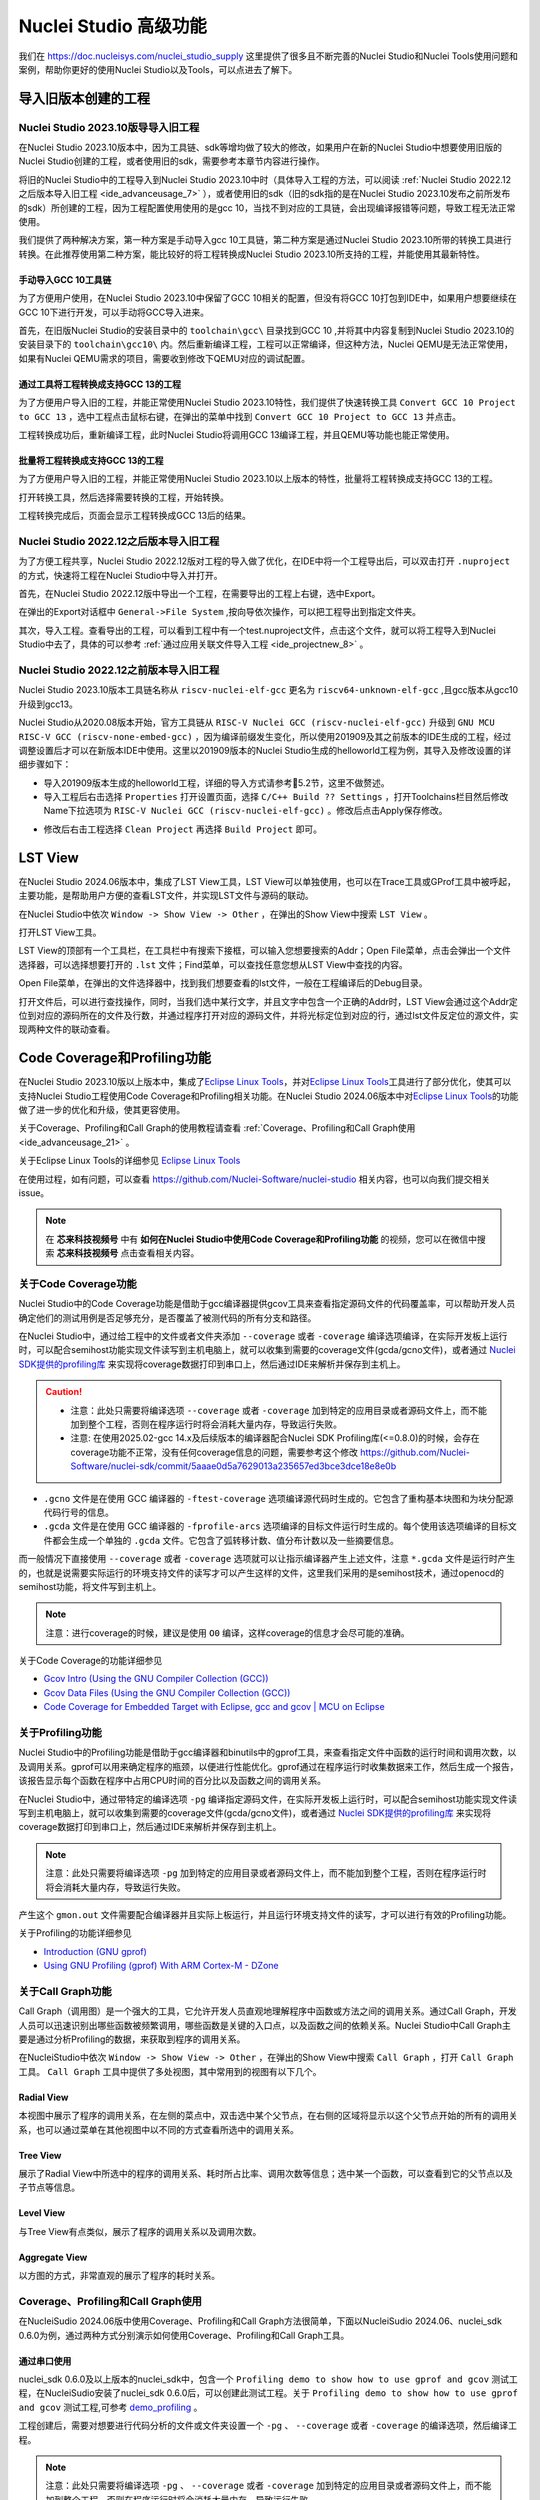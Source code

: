.. _advanceusage:

Nuclei Studio 高级功能
======================

我们在 https://doc.nucleisys.com/nuclei_studio_supply 这里提供了很多且不断完善的Nuclei Studio和Nuclei Tools使用问题和案例，帮助你更好的使用Nuclei Studio以及Tools，可以点进去了解下。

.. _ide_advanceusage_0:

导入旧版本创建的工程
---------------------

Nuclei Studio 2023.10版导导入旧工程
~~~~~~~~~~~~~~~~~~~~~~~~~~~~~~~~~~~

在Nuclei Studio 2023.10版本中，因为工具链、sdk等增均做了较大的修改，如果用户在新的Nuclei Studio中想要使用旧版的Nuclei Studio创建的工程，或者使用旧的sdk，需要参考本章节内容进行操作。

将旧的Nuclei Studio中的工程导入到Nuclei Studio 2023.10中时（具体导入工程的方法，可以阅读 :ref:`Nuclei Studio 2022.12之后版本导入旧工程 <ide_advanceusage_7>` ），或者使用旧的sdk（旧的sdk指的是在Nuclei Studio 2023.10发布之前所发布的sdk）所创建的工程，因为工程配置使用使用的是gcc 10，当找不到对应的工具链，会出现编译报错等问题，导致工程无法正常使用。

|image1|

我们提供了两种解决方案，第一种方案是手动导入gcc 10工具链，第二种方案是通过Nuclei Studio 2023.10所带的转换工具进行转换。在此推荐使用第二种方案，能比较好的将工程转换成Nuclei Studio 2023.10所支持的工程，并能使用其最新特性。



手动导入GCC 10工具链
^^^^^^^^^^^^^^^^^^^^

为了方便用户使用，在Nuclei Studio 2023.10中保留了GCC 10相关的配置，但没有将GCC 10打包到IDE中，如果用户想要继续在GCC 10下进行开发，可以手动将GCC导入进来。

首先，在旧版Nuclei Studio的安装目录中的 ``toolchain\gcc\`` 目录找到GCC 10 ,并将其中内容复制到Nuclei Studio 2023.10的安装目录下的 ``toolchain\gcc10\`` 内。然后重新编译工程，工程可以正常编译，但这种方法，Nuclei QEMU是无法正常使用，如果有Nuclei QEMU需求的项目，需要收到修改下QEMU对应的调试配置。

|image2|

.. _ide_advanceusage_3:

通过工具将工程转换成支持GCC 13的工程
^^^^^^^^^^^^^^^^^^^^^^^^^^^^^^^^^^^^

为了方便用户导入旧的工程，并能正常使用Nuclei Studio 2023.10特性，我们提供了快速转换工具 ``Convert GCC 10 Project to GCC 13`` ，选中工程点击鼠标右键，在弹出的菜单中找到 ``Convert GCC 10 Project to GCC 13`` 并点击。

|image3|

工程转换成功后，重新编译工程，此时Nuclei Studio将调用GCC 13编译工程，并且QEMU等功能也能正常使用。

|image4|

.. _ide_advanceusage_4:

批量将工程转换成支持GCC 13的工程
^^^^^^^^^^^^^^^^^^^^^^^^^^^^^^^^

为了方便用户导入旧的工程，并能正常使用Nuclei Studio 2023.10以上版本的特性，批量将工程转换成支持GCC 13的工程。

|image5|

打开转换工具，然后选择需要转换的工程，开始转换。

|image6|

工程转换完成后，页面会显示工程转换成GCC 13后的结果。

|image7|

.. _ide_advanceusage_7:

Nuclei Studio 2022.12之后版本导入旧工程
~~~~~~~~~~~~~~~~~~~~~~~~~~~~~~~~~~~~~~~~

为了方便工程共享，Nuclei Studio 2022.12版对工程的导入做了优化，在IDE中将一个工程导出后，可以双击打开 ``.nuproject`` 的方式，快速将工程在Nuclei Studio中导入并打开。

首先，在Nuclei Studio 2022.12版中导出一个工程，在需要导出的工程上右键，选中Export。

|image8|

在弹出的Export对话框中 ``General->File System`` ,按向导依次操作，可以把工程导出到指定文件夹。

|image9|


|image10|


其次，导入工程。查看导出的工程，可以看到工程中有一个test.nuproject文件，点击这个文件，就可以将工程导入到Nuclei Studio中去了，具体的可以参考 :ref:`通过应用关联文件导入工程 <ide_projectnew_8>` 。

|image11|

Nuclei Studio 2022.12之前版本导入旧工程
~~~~~~~~~~~~~~~~~~~~~~~~~~~~~~~~~~~~~~~~

Nuclei Studio 2023.10版本工具链名称从 ``riscv-nuclei-elf-gcc`` 更名为 ``riscv64-unknown-elf-gcc`` ,且gcc版本从gcc10升级到gcc13。

Nuclei Studio从2020.08版本开始，官方工具链从 ``RISC-V Nuclei GCC (riscv-nuclei-elf-gcc)`` 升级到 ``GNU MCU RISC-V GCC (riscv-none-embed-gcc)`` ，因为编译前缀发生变化，所以使用201909及其之前版本的IDE生成的工程，经过调整设置后才可以在新版本IDE中使用。这里以201909版本的Nuclei Studio生成的helloworld工程为例，其导入及修改设置的详细步骤如下：

-  导入201909版本生成的helloworld工程，详细的导入方式请参考5.2节，这里不做赘述。

-  导入工程后右击选择 ``Properties`` 打开设置页面，选择 ``C/C++ Build ?? Settings`` ，打开Toolchains栏目然后修改Name下拉选项为 ``RISC-V Nuclei GCC (riscv-nuclei-elf-gcc)`` 。修改后点击Apply保存修改。

|image12|

-  修改后右击工程选择 ``Clean Project`` 再选择 ``Build Project`` 即可。

.. _ide_advanceusage_13:

LST View
--------

在Nuclei Studio 2024.06版本中，集成了LST View工具，LST View可以单独使用，也可以在Trace工具或GProf工具中被呼起，主要功能，是帮助用户方便的查看LST文件，并实现LST文件与源码的联动。

在Nuclei Studio中依次 ``Window -> Show View -> Other`` ，在弹出的Show View中搜索 ``LST View`` 。

|image13|

打开LST View工具。

|image14|

LST View的顶部有一个工具栏，在工具栏中有搜索下接框，可以输入您想要搜索的Addr；Open File菜单，点击会弹出一个文件选择器，可以选择想要打开的 ``.lst`` 文件；Find菜单，可以查找任意您想从LST View中查找的内容。

|image15|

Open File菜单，在弹出的文件选择器中，找到我们想要查看的lst文件，一般在工程编译后的Debug目录。

|image16|

打开文件后，可以进行查找操作，同时，当我们选中某行文字，并且文字中包含一个正确的Addr时，LST View会通过这个Addr定位到对应的源码所在的文件及行数，并通过程序打开对应的源码文件，并将光标定位到对应的行，通过lst文件反定位的源文件，实现两种文件的联动查看。

|image17|

.. _ide_advanceusage_17:

Code Coverage和Profiling功能
----------------------------

在Nuclei Studio 2023.10版以上版本中，集成了\ `Eclipse Linux
Tools <https://github.com/eclipse-linuxtools/org.eclipse.linuxtools/blob/master/RELEASE_NOTES.md#eclipse-linux-tools-release-notes>`__\ ，并对\ `Eclipse
Linux
Tools <https://github.com/eclipse-linuxtools/org.eclipse.linuxtools/blob/master/RELEASE_NOTES.md#eclipse-linux-tools-release-notes>`__\ 工具进行了部分优化，使其可以支持Nuclei
Studio工程使用Code Coverage和Profiling相关功能。在Nuclei Studio
2024.06版本中对\ `Eclipse Linux
Tools <https://github.com/eclipse-linuxtools/org.eclipse.linuxtools/blob/master/RELEASE_NOTES.md#eclipse-linux-tools-release-notes>`__\ 的功能做了进一步的优化和升级，使其更容使用。

关于Coverage、Profiling和Call Graph的使用教程请查看 :ref:`Coverage、Profiling和Call Graph使用 <ide_advanceusage_21>` 。

关于Eclipse Linux Tools的详细参见
`Eclipse Linux Tools <https://github.com/eclipse-linuxtools/org.eclipse.linuxtools/blob/master/RELEASE_NOTES.md#eclipse-linux-tools-release-notes>`__\

在使用过程，如有问题，可以查看 `https://github.com/Nuclei-Software/nuclei-studio <https://github.com/Nuclei-Software/nuclei-studio>`__  相关内容，也可以向我们提交相关issue。

.. note::

   在 **芯来科技视频号** 中有 **如何在Nuclei Studio中使用Code Coverage和Profiling功能** 的视频，您可以在微信中搜索 **芯来科技视频号** 点击查看相关内容。

关于Code Coverage功能
~~~~~~~~~~~~~~~~~~~~~

Nuclei Studio中的Code Coverage功能是借助于gcc编译器提供gcov工具来查看指定源码文件的代码覆盖率，可以帮助开发人员确定他们的测试用例是否足够充分，是否覆盖了被测代码的所有分支和路径。

在Nuclei Studio中，通过给工程中的文件或者文件夹添加 ``--coverage`` 或者 ``-coverage`` 编译选项编译，在实际开发板上运行时，可以配合semihost功能实现文件读写到主机电脑上，就可以收集到需要的coverage文件(gcda/gcno文件)，或者通过 `Nuclei SDK提供的profiling库 <https://github.com/Nuclei-Software/nuclei-sdk/tree/master/Components/profiling>`__ 来实现将coverage数据打印到串口上，然后通过IDE来解析并保存到主机上。

.. caution::
   - 注意：此处只需要将编译选项 ``--coverage`` 或者 ``-coverage``  加到特定的应用目录或者源码文件上，而不能加到整个工程，否则在程序运行时将会消耗大量内存，导致运行失败。
   - 注意: 在使用2025.02-gcc 14.x及后续版本的编译器配合Nuclei SDK Profiling库(<=0.8.0)的时候，会存在coverage功能不正常，没有任何coverage信息的问题，需要参考这个修改 https://github.com/Nuclei-Software/nuclei-sdk/commit/5aaae0d5a7629013a235657ed3bce3dce18e8e0b


-  ``.gcno`` 文件是在使用 GCC 编译器的 ``-ftest-coverage`` 选项编译源代码时生成的。它包含了重构基本块图和为块分配源代码行号的信息。

-  ``.gcda`` 文件是在使用 GCC 编译器的 ``-fprofile-arcs`` 选项编译的目标文件运行时生成的。每个使用该选项编译的目标文件都会生成一个单独的 ``.gcda`` 文件。它包含了弧转移计数、值分布计数以及一些摘要信息。

而一般情况下直接使用 ``--coverage`` 或者 ``-coverage``  选项就可以让指示编译器产生上述文件，注意 ``*.gcda`` 文件是运行时产生的，也就是说需要实际运行的环境支持文件的读写才可以产生这样的文件，这里我们采用的是semihost技术，通过openocd的semihost功能，将文件写到主机上。

.. note::

   注意：进行coverage的时候，建议是使用 ``O0`` 编译，这样coverage的信息才会尽可能的准确。

关于Code Coverage的功能详细参见

-  `Gcov Intro (Using the GNU Compiler Collection
   (GCC)) <https://gcc.gnu.org/onlinedocs/gcc/Gcov-Intro.html>`__

-  `Gcov Data Files (Using the GNU Compiler Collection
   (GCC)) <https://gcc.gnu.org/onlinedocs/gcc/Gcov-Data-Files.html>`__

-  `Code Coverage for Embedded Target with Eclipse, gcc and gcov \| MCU
   on
   Eclipse <https://mcuoneclipse.com/2014/12/26/code-coverage-for-embedded-target-with-eclipse-gcc-and-gcov/>`__

关于Profiling功能
~~~~~~~~~~~~~~~~~

Nuclei Studio中的Profiling功能是借助于gcc编译器和binutils中的gprof工具，来查看指定文件中函数的运行时间和调用次数，以及调用关系。gprof可以用来确定程序的瓶颈，以便进行性能优化。gprof通过在程序运行时收集数据来工作，然后生成一个报告，该报告显示每个函数在程序中占用CPU时间的百分比以及函数之间的调用关系。

在Nuclei Studio中，通过带特定的编译选项 ``-pg`` 编译指定源码文件，在实际开发板上运行时，可以配合semihost功能实现文件读写到主机电脑上，就可以收集到需要的coverage文件(gcda/gcno文件)，或者通过 `Nuclei SDK提供的profiling库 <https://github.com/Nuclei-Software/nuclei-sdk/tree/master/Components/profiling>`__ 来实现将coverage数据打印到串口上，然后通过IDE来解析并保存到主机上。

.. note::
   注意：此处只需要将编译选项 ``-pg`` 加到特定的应用目录或者源码文件上，而不能加到整个工程，否则在程序运行时将会消耗大量内存，导致运行失败。

产生这个 ``gmon.out`` 文件需要配合编译器并且实际上板运行，并且运行环境支持文件的读写，才可以进行有效的Profiling功能。

关于Profiling的功能详细参见

-  `Introduction (GNU
   gprof) <https://sourceware.org/binutils/docs/gprof/Introduction.html>`__

-  `Using GNU Profiling (gprof) With ARM Cortex-M -
   DZone <https://dzone.com/articles/using-gnu-profiling-gprof-with-arm-cortex-m>`__

.. _ide_advanceusage_18:

关于Call Graph功能
~~~~~~~~~~~~~~~~~~

Call Graph（调用图）是一个强大的工具，它允许开发人员直观地理解程序中函数或方法之间的调用关系。通过Call Graph，开发人员可以迅速识别出哪些函数被频繁调用，哪些函数是关键的入口点，以及函数之间的依赖关系。Nuclei Studio中Call Graph主要是通过分析Profiling的数据，来获取到程序的调用关系。

在NucleiStudio中依次 ``Window -> Show View -> Other`` ，在弹出的Show View中搜索 ``Call Graph`` ，打开 ``Call Graph`` 工具。 ``Call Graph`` 工具中提供了多处视图，其中常用到的视图有以下几个。

Radial View
^^^^^^^^^^^

本视图中展示了程序的调用关系，在左侧的菜点中，双击选中某个父节点，在右侧的区域将显示以这个父节点开始的所有的调用关系，也可以通过菜单在其他视图中以不同的方式查看所选中的调用关系。

|image18|

Tree View
^^^^^^^^^

展示了Radial View中所选中的程序的调用关系、耗时所占比率、调用次数等信息；选中某一个函数，可以查看到它的父节点以及子节点等信息。

|image19|

Level View
^^^^^^^^^^

与Tree View有点类似，展示了程序的调用关系以及调用次数。

|image20|

Aggregate View
^^^^^^^^^^^^^^

以方图的方式，非常直观的展示了程序的耗时关系。

|image21|

.. _ide_advanceusage_21:

.. _ide_advanceusage_profiling:

Coverage、Profiling和Call Graph使用
~~~~~~~~~~~~~~~~~~~~~~~~~~~~~~~~~~~

在NucleiSudio 2024.06版中使用Coverage、Profiling和Call Graph方法很简单，下面以NucleiSudio 2024.06、nuclei_sdk 0.6.0为例，通过两种方式分别演示如何使用Coverage、Profiling和Call Graph工具。

通过串口使用
^^^^^^^^^^^^

nuclei_sdk 0.6.0及以上版本的nuclei_sdk中，包含一个 ``Profiling demo to show how to use gprof and gcov`` 测试工程，在NucleiSudio安装了nuclei_sdk 0.6.0后，可以创建此测试工程。关于 ``Profiling demo to show how to use gprof and gcov`` 测试工程,可参考 `demo_profiling <https://doc.nucleisys.com/nuclei_sdk/design/app.html#demo-profiling>`__ 。

|image22|

工程创建后，需要对想要进行代码分析的文件或文件夹设置一个 ``-pg`` 、 ``--coverage`` 或者 ``-coverage``  的编译选项，然后编译工程。

.. note::
   注意：此处只需要将编译选项  ``-pg`` 、 ``--coverage`` 或者 ``-coverage``   加到特定的应用目录或者源码文件上，而不能加到整个工程，否则在程序运行时将会消耗大量内存，导致运行失败。

|profiling_options_in_ide|

在编译通过的工程的Debug目录中，可以看到，已经生成了几个 ``.gcno`` 的文件。

|image23|

工程编译完后，可以运行或调试工程，我们可以选择在QEMU下进行，也可以调试实际的开发板。本例以QEMU为例进行运行程序，在NucleiStudio的Console窗口中可以看到Profiling信息输出，如果是在开发板上调试，则是在串口输出中可以找到Profiling信息输出。

|image24|

输出的Profiling信息需要解析后NucleiStudio才可以正确读取，在Console框内点击鼠标右键，然后在弹出的菜单中点击Select All，来选中所有输出，再次击鼠标右键，在弹出菜单中选择 ``Parse and Generate HexDump`` 菜单。

|image25|

此时NucleiStudio会对输出的文件进行分析，并将结果分别存放在对应的文件中。

|image26|

再次查看工程的Debug目录，可以看到产生了对应的 ``.gcda`` 文件。

|image27|

双击 ``.gcda`` 文件，打开Gcov工具，就可以看到对应用程序的分析结果，在结果中显示了某个文件或某个方法在程序执行过程中是否执行到，以及代码执行覆盖比等数据。

|image28|

双击Gcov中的某一行，NucleiStudio就会自动打开对应的文，并对文件中的代码着色，绿色表示在程序执行过程中有执行到，红色代表在程序过程中没有被执行到。开发者可以参考Gcov的结果，并对代码做出相应的优化。

|image29|

code coverage也提供了以直方图的方式查看数据，选中想要查看的数据项，点击菜单中的直方图菜单，并按需求配置。

|image30|

就可以在Nuclei Studio中查看code coverage直方图信息了。

|image31|

双击 ``gmon.out`` 文件，弹出一个文件选择框，提示填写与选中与 ``gmon.out`` 文件相关的elf文件和 ``*.lst`` 文件，默认会根据当 ``gmon.out`` ，自动填入对应的工程内的 ``elf文件`` 和 ``*.lst`` 文件，点击OK按钮。

|image32|

Gprof工具会启动，就可以看到对应用程序的分析结果，显示了文件、方法的调用关系等。

双击Gprof中的某一行，NucleiStudio就会自动打开对应的源文件并定位到对应的行，同时打开LST View工具，并根据addr定位那一行，实现Gprof、源代码、反汇编码的联系，帮用户快速了解程序结构及调用关系。

|image33|

同样在Nuclei Studio中，可以查看profiling数据的直方图信息。

|image34|

打开Gprof的同时，NucleiStudio会根据gmon.out文件解析出程序的Call Graph并生成 ``callgraph.out`` 文件。双击 ``callgraph.out`` 文件，也可以点击Gprof工具的菜单栏中 ``Open Call Graph View`` 按钮，来启动Call Graph工具。关于Call Graph的具体使用，可以参考 :ref:`关于Call Graph功能 <ide_advanceusage_18>` 。

|image35|

通过Semihosting使用
^^^^^^^^^^^^^^^^^^^

NucleiSudio安装了nuclei_sdk 0.6.0后，可以创建一个 ``Profiling demo to show how to use gprof and gcov`` 的测试工程，此时需要选中 ``Enable Semihosting`` 。关于 ``Profiling demo to show how to use gprof and gcov`` 测试工程,可参考 `demo_profiling <https://doc.nucleisys.com/nuclei_sdk/design/app.html#demo-profiling>`__ 。

|image36|

工程创建后，需要对想要进行代码分析的文件或者文件夹设置一个 ``-pg --coverage`` 的编译选项，然后编译工程。

|profiling_options_in_ide|

同时，需要修改程序中 ``gprof_collect(2);`` 为 ``gprof_collect(1);`` 、 ``gcov_collect(2);`` 为 ``gcov_collect(1);`` （测试工程中在main函数的最后），则在运行过程中，将会通过Semihosting将结果输出为文件。

|image37|

开始编译工程，在编译通过的工程的Debug目录中，可以看到，已经生成了几个 ``.gcno`` 的文件。

|image38|

工程编译完成后，可以运行或调试工程，我们可以选择在QEMU下进行，也可以调试实际的开发板。

|image39|

本例以QEMU为例进行运行程序，程序运行结束后，刷新工程，可以看到工程下多出了几个文件， ``*.gcda`` 文件以及 ``*.out`` 文件。至此，后面查看结果与上面类似。

|image40|

在Nuclei Studio中通过gcov工具查看应用程序的Code Coverage信息。

|image41|

在Nuclei Studio中通过gprof工具查看应用程序的Profiling信息。

|image42|

在Nuclei Studio中通过Call Graph查看调用关系信息。

|image43|

.. _ide_advanceusage_43:

.. _ide_etrace:

Trace功能的使用
---------------

Trace技术是一种强大的调试工具，它能够帮助开发人员跟踪和记录程序执行过程中的关键信息，从而有效地诊断问题、优化性能和提升系统的稳定性。

Nuclei Studio集成了Trace工具，结合相应硬件和Nuclei OpenOCD，用户在工程Debug时可查看Trace日志，并结合源码进行问题排查。

.. note::

   在 **芯来科技视频号** 中有 **如何在Nuclei Studio中使用Trace功能** 的视频，您可以在微信中搜索 **芯来科技视频号** 点击查看相关内容。

.. note::

   关于OpenOCD的Nuclei ETrace的一些命令，请参加OpenOCD下的openocd.pdf手册。

在使用过程，如有问题，可以查看 `https://github.com/Nuclei-Software/nuclei-studio <https://github.com/Nuclei-Software/nuclei-studio>`__  相关内容，也可以向我们提交相关issue。

Trace界面介绍
~~~~~~~~~~~~~

.. rubric:: Trace View

在Nuclei Studio中，通过菜单 ``Window->Show View->Other`` 打开View管理器，在里面找到RV Trace->Trace菜单，点击打开Trace菜单。

|image44|

Trace的视图分两部分，上面为Trace工具栏，下面是Trace记录表格。Trace工具栏的介绍和功能分别如下：

- **Trace setting**

trace的配置信息，在这里配置Trace ATB2AXI Config Addr、Trace Buffer Base Addr、Trace Buffer Size in Bytes、Trace Wrap

- **Start trace/stop trace**

设置开始/停止trace操作。

- **Trace clear**

清空硬件上的所有的trace设置。

- **Dump trace file**

从硬件上Dump trace文件。

- **Reload trace file**

本地重新加载trace记录表内容。

- **Clear viewer**

清空trace记录表内容，以及Trace Decode相关的配置，如HartID和Thread的关系等。

- **Save trace log**

将trace记录表保存为csv表格。

- **Toggle instruction stepping**

当选种某条记录时，可以打开并定位到该条记录所对应的源码和反汇编码。

- **Decode trace into flame**

从Trace记录中解析出火焰图信息

- **step into previous line**

当选种某条记录时，跳转到该条记录的上一条记录，并定位到所对应的源码和反汇编码。

- **step into next line**

当选种某条记录时，跳转到该条记录的下一条记录，并定位到所对应的源码和汇编码。

- **Search for Addr**

搜索框，可以通过Addr 搜索到对应的那一行trace记录。

- **search backward**

搜索结果的记录是多条时，可以查看上一条搜索结果。

- **search forward**

搜索结果的记录是多条时，可以查看下一条搜索结果。

- **search exceptions or interruptions**

搜索结果的记录是多条时，可以查看下一条搜索结果。

- **Page**

多页的翻页，trace如果条数很多时，为了方便查看，会采用多页显示。

Trace记录表格，是Nuclei Studio将dump到的trace文件进行解密之后，生成的记录进行展示，并且当用户点击某条记录时，会自动定位到对应的源代码和反汇编代码的行数。

- **Record：** 记录id

- **CoreId：** Coreid，主要是在多核时可以用于区分不同的Core

- **Addr：** 指令地址

- **CPU Clock：** 时钟Cycle计数

- **Clock Diff：** 时钟Cycle差

- **Instruction Code：** 十六进制表示的指令码

- **Instruction：** 指令码

- **File：** 指令码对应的源码所在的文件

- **File Line：** 指令码对应的源码所在的文件的行数

.. rubric:: Trace Configuration

用户可以在这里配置Trace的Trace ATB2AXI Config Addr、Trace Buffer Base Addr、Trace Buffer Size in Bytes、Trace Wrap。具体的信息，根据不同的硬件而不同。

|image45|

- **Check core support for Trace：**  如果勾选，在下发Trace命令前会检测CPU是否支持Trace功能；如果不勾选，则在下发Trace命令时忽略CPU是否支持Trace。

- **Trace need to be configured:** 如果需要配置Trace模块就勾选，如果其他地方已经配置过了，就千万不要勾选了，例如多核SMP/AMP的情况下，SoC上只有一个Trace模块，假设其中一个核心已经勾选配置了，其他的核心就不能勾选了，或者是配置是在C代码中或者其他地方做了，也千万不要勾选。

- **Trace ATB2AXI Config Addr：** ATB2AXI模块控制器的基地址。

- **Trace Buffer Base Addr：** 存放trace记录的开始地址，例如：针对某个SoC, 举例如下在flashxip模式，使用ilm（0x1c000000）作为缓存buffer；在sramxip模式，使用dlm（0x08010000）作为缓存buffer。

- **Trace Buffer Size in Bytes：** 存放trace记录的Buffer大小，单位为字节。

- **Trace Wrap：** 是否允许自动复盖，允许则在Buffer满时，将再次从头开始覆盖记录。

.. rubric:: Trace Decoder Configuration

Set Current Debug hart Configuration弹框中，用户可以自定义trace decoder的参数，具体如下。

|image46|

- **ELF File Path：** trace生产时执行的elf文件的地址。

- **Trace File Path：** 需要解析的trace文件的地址。

- **Objdump Path：** trace decode过程中，需要用到objdump工具，所以这里需要指定所使用到的objdump工具的地址。

- **HartID：** trace decode时需要指定当前需要查看的trace对应的HartID，单核工程默认HartID=0。

- **Trace Data Align Size：** 跟踪数据对齐大小，一般与硬件的trace输出位宽对齐，默认有8、32、64。如果Trace Wrap没有勾选，该值设置为8。

- **Display Address Bits：** trace decode后显示地址的位数，一般是32、64、128位。

- **Decode Mode：** trace decode扩展功能，默认情况下选0。

- **Decode Limit：** trace decode的条数限制默认下是500万条，条数越多对用户PC的要求越高。

Trace的使用
~~~~~~~~~~~

在使用trace功能时，必须在工程Debug时，通过Nuclei OpenOCD或者Dlink将Trace命令下发到硬件，目前通过OpenOCD，可以实现在单核、多核SMP和多核AMP应用下进行Trace记录，而Dlink仅支持在单核应用下的trace记录。

下面我们以OpenOCD为例，演示如何使用Trace功能。

在单核应用中使用Trace
^^^^^^^^^^^^^^^^^^^^^

如果您已获取到芯来授权的CPU和相关配套硬件并准备好硬件环境，这里不详细说明。然后创建好对应工程并确保它能在硬件上运行和调试。以下示例是在我们自己构建的一个测试环境上的流程举例说明。

我们在这里创建了一个U900的单核、demo timer模板工程的应test，并让它跑在FLASHXIP模式下。

|image47|

我们可以记录整个应用运行完的trace，也可以记录某一段Debug断点之间的trace。进入Debug模式后，打开Trace视图。

|image48|

设置Trace Configuration，设置trace配置信息并保存(Save)，如果不想保存，就关闭窗口。

|image49|

Trace配置完毕后，可以设置两个断点，一个断点用于Trace开始点，一个断点用于Trace结束点，在开始点断点停下后就可以点击 ``start trace`` 按钮，就可以继续debug操作(如单步或者运行等)了，在结束点断电停下后，就可以点击 ``stop trace`` 按钮来结束Trace。
上面只是Start/Stop
Trace的一种使用示例，也可以更灵活一些，请根据自己需要进行使用。当trace结束时（多核情况下请确保每个CPU的Trace都结束了），就可以点 ``Dump trace file`` 按钮，将trace文件从硬件上下载到本地，默认下载的trace文件存在工程目下的debug目录下，有一个 ``工程名.trace`` 的文件。

|image50|

Trace文件下载完后，Nuclei Studio会弹出一个 ``Set current debug hart configuration`` 框。

|image51|

在框中填写确正信息（这里的HartID指的是对应的Thread的hartid，请不要填错了）并确认，Nuclei Studio对trace文件开始解析，并生成trace记录表格。在trace记录表格，选中任意一条记录，Nuclei Studio会自动找到源码和反汇编码，并定位那对应的那一行（因反汇编码与源码在同一个视图中打开，需要用户自己把反汇编码移到另一个视图中）。

|image52|

.. _ide_ide_trace_exceptions:

.. note::

   中断与异常的查询是Nuclei Studio 2025.10版中新增的功能。

在Trace列表中如果存在中断，该条记录的背景色将变成绿色；如果存在异常，该记录的背景色将变成黄色；以帮助用户快速分辨中断或异常。

|image122|

通过点击search exceptions or interruptions,可以查看当前工程中存在的所有中断或异常情况。

|image123|

双击某条中断或异常，Trace列表会自动跳转到该条记录。鼠标悬停在该条记录上，将会显示该条记录的详细信息。

|image124|

也可以双击 ``工程名.trace`` 文件，以文本的方式查看trace文件。

|image53|


在SMP多核应用中使用Trace
^^^^^^^^^^^^^^^^^^^^^^^^

在SMP多核应用中使用trace与单核大体相似，差别在于SMP多核在Debug时，不同的thread共用一个Trace Configuration， 且需要通过选择不同的Thread来对不同的CPU Hart核心单独 ``start trace/stop trace`` 。在Debug视图中，点击任意一个Thread,然后点击Trace工具栏中的 ``trace setting`` 来设置Trace Configuration。

|image54|

在Debug视图中，可以通过点击不同的Thread,来切换不同的Core,如下图点击Thread #1或者Thread #1下对应的函数名来选中对应的是SMP多核应用中的Core 0,可以对Core
0开启或者关闭Trace，在SMP多核应用中，只要有一个Core在完成start trace操作时,Trace Configuration中的信息就会在硬件中设置好，其他的core在 ``start trace`` 操作时，就不会重复设置trace Configuration。

|image55|

同理，在Debug视图中点击Thread #2或者Thread #2下对应的函数名，来切换到Core 1上进行 ``start trace/stop trace`` 的操作。

|image56|

在 ``dump trace file`` 操作时，在SMP多核应用中，只有当所有的Core都 ``stop trace`` ，才可以执行 ``dump trace file`` 的指令并成功下载Trace文件。Trace文件的下载，在SMP多核应用中，只需要下载一份，在对trace文件进行decode时，注意设置Hart ID，就可以解析出不同的trace记录表，如下图，当 ``HardID=0`` 时，就可以查看到Core 0对应的Trace记录。

|image57|

同理当 ``HardID=1`` 时，就可以查看到Core 1对应的Trace记录。

|image58|

在AMP多核应用中使用Trace
^^^^^^^^^^^^^^^^^^^^^^^^

在AMP多核应用中使用trace也类似，trace配置也是共享。不同的thread共用一个trace configuration，但可以通过不同的thread，对不同的核单独 ``start trace/stop trace`` 。如下图，在Debug视图，点击 ``Thread #1`` 或者 ``Thread #1`` 下的函数名，切换到AMP多核应用中 ``Core 0`` ，然后点击Trace工具栏中的 ``trace setting`` 来设置Core 0对应的Trace Configuration。

|image59|

在Debug视图，点击 ``Thread #2`` 或者 ``Thread #2`` 下的函数名，切换到AMP多核应用中 ``Core 1`` ，然后点击Trace工具栏中的 ``trace setting`` 来设置 ``Core 1`` 对应的Trace Configuration，因为在AMP多核应用中trace配置是共用，所以此处设置需要将 ``Trace need to be configured`` 的勾去掉，表示可以使用trace功能，但不需要有任何设置。

|image60|

Trace Configuration设置完成后，同样的通过Debug视图的Thread来切换不同的Core，进行 ``start trace/stop trace/dump trace file`` 操作,注意，设置了Trace Configuration的Core需要优先于其它Core开始 ``start trace`` ，并将Trace Configuration的信息设置好，其他的Core才可以正常的 ``start trace/stop trace/dump trace file`` 操作。

在 ``dump trace file`` 操作时，在AMP多核应用中，请确定所有的Core都 ``stop trace`` ，才执行 ``dump trace file`` 的指令，否则可能在某一下Core在 ``dump trace file`` ，其他的Core还在记录trace，最后得到的Trace文件并与预期不符。Trace文件下载，在AMP多核应用中，需要每一个工程应用单独dump一份trace文件，其实dump到的trace文件内容是一样的，在对trace文件进行decoder时，同样需要注意设置 ``Core Hart ID`` ，就可以解析出对应的trace记录表。其他操作与上文内容中所述类似。

查看脱机Trace
^^^^^^^^^^^^^

在某些场景下，用户可能通过命令行或其他方式，得到了一个trace文件，这时只需打开 ``Set Current Debug hart Configuration``，并按要求配置好参数，即可通过NucleiStudio的trace工具解析这个trace文件了。

|image61|

.. _ide_ide_trace_flame:

Trace中Flame View的使用
~~~~~~~~~~~~~~~~~~~~~~~

.. note::

   在 Nuclei Studio 2025.10 中，我们推出了 Flame View 功能，通过可视化火焰图清晰展现程序运行时的调用栈与时间消耗，让开发者能够更高效地分析性能热点，加速问题排查。

Trace本身记录的是程序执行的过程，所以天然的适合解析出程序的执行火焰图。假设用户已经获取到 ``工程名.trace`` 文件，点击 ``Decode trace into flame`` 按钮。

若 ``工程名.trace`` 文件尚未解析，系统将首先弹出 Trace 解析配置页面（相关配置项详见前文说明）。用户完成配置后，点击 ``Decode`` 开始解析。

|image125|

同时IDE将自动进入 Flame View 导入向导页面。此时会提示用户即将生成对应的 ``工程名.trace`` 文件。文件生成后，用户可通过双击该文件将其导入 Flame View 进行可视化分析。系统会要求用户输入当前 CPU 的运行频率（例如本次测试中为 50 MHz），以便准确还原时间信息。

|image126|

若 ``工程名.trace`` 文件已解析过，将直接从已有的 Trace 列表中提取对应的 ``工程名.trace`` 文件，并立即弹出 Flame View 导入向导页面，跳过重复解析步骤，提升操作效率。

|image127|

待解析Trace list并生成 ``工程名.gtef`` 文件后，IDE 将自动提示操作完成。

|image128|

此时在Debug目录下有一个 ``工程名.gtef`` 文件，双击该文件就可以查看工程的火焰图了。具体Flame View功能，可以参见 :ref:`Flame View功能的使用 <ide_flame_view>` 。

|image129|

.. _ide_adv_rvprof:

RVProf功能的使用
----------------

.. note::

   Nuclei Studio 2025.10版开始，RVProf功能支持在Windows下使用，使用方法与Linux下使用相同。

RVProf是芯来科技针对cpu cycle model开发的性能分析工具，Nuclei Studio在2024.02.dev版本中，完成对RVProf的支持。在实际使用中，RVProf功能分三步完成，首先通过Cycle model工具，运行代码，产生 ``.rvtrace`` 文件，然后RVProf工具，将 ``.rvtrace`` 解析成对应的 ``.json`` 文件，最后通过google的开源工具Perfetto Trace Viewer对 ``.json`` 文件进行解析并展示。因为cpu cycle model当前仅提供了linux版本，所以本文档均是在linux环境下演示此功能。

在使用过程，如有问题，可以查看 `https://github.com/Nuclei-Software/nuclei-studio <https://github.com/Nuclei-Software/nuclei-studio>`__  相关内容，也可以向我们提交相关issue。

测试环境
~~~~~~~~~

cpu cycle model在运行过程中，对硬件环境的性能要求较高，在实际使用，四核及以上的系统中运行效果较好，一般不建议在虚拟机环境下使用。为了较好的体验效果，本测试在工作站上进行。

|image62|

准备测试NPK软件或者工具包
^^^^^^^^^^^^^^^^^^^^^^^^^^

目前此功能仅提供测试用的NPK包，将相关的包安装到Nuclei Studio中，关于安装NPK包，可以查看Nuclei Studio手册中相关章节，因为RVProf测试包没有公开，请联系我们索取。

-  cymodel.zip cymodel的NPK Tools包

-  rvprof.zip RVProf的NPK Tools包

-  Rvprof helloworld.zip 测试demo NPK App包

创建rvprof测试工程
^^^^^^^^^^^^^^^^^^^

创建工程前，先查看Nuclei Package Management中NPK是否安装正确，因为测试demo是依赖于nuclei_sdk，所以也要先安装sdk-nuclei_sdk，具体如下：

|image63|

然后创建一个test测试工程,在创建工程的向导中，依次 ``New Nuclei RISC-V C/C++ Project -> sdk-nuclei_sdk@0.5.0 -> next`` ,在工程配置页面，依次填写工程名、选择Project Example： ``rvprof helloworld@app-nsdkrvprof_helloworld`` ,Nuclei RISC-V Core: ``N307FD`` （这里的code要跟cpu cycle model对应）。

|image64|

在Project Example可以看到我们导入的demo NPK App中的Rvprof helloworld工程，选择此工程，然后下一步，完成工程的创建。

|image65|

在创建的test工程中，可以看到多了一个 ``test_debug_rvprof.launch`` 文件，rvprof相关的配置在此文件中，可以查看内容如下。其中Cycle Model的time out时间，用来设置Cycle Model超时时间，因为Cycle Model运行时比较耗时，如果工程比较简单，可以设置一个较短的起始时间，到时间后，可以及时中断Cycle Model的运行；RVProf中的超时时间的功能也是类似。

|image66|

查看rvprof的结果
~~~~~~~~~~~~~~~~~

创建完工程后，在Nuclei Studio的launch bar上，选中 ``test_debug_rvprof.launch`` ，并点击工具栏中的运行按钮，Nuclei Studio依次完成以下任务，并将最终的结果在在Perfetto Trace Viewer中展示。

-  编译工程代码

-  启动Cycle Model并产生trace文件

-  启动RVProf解析trace文件生成json文件

-  启动Perfetto Trace Viewer展示结果

Cycle Model启动及log输出

|image67|

perfetto启动本地服务

|image68|

Perfetto Trace Viewer的官方地址是https://ui.perfetto.dev/ 。Nuclei Studio默认会尝试打开https://ui.perfetto.dev/ ，同时自动载入json文件并解析。如果因为网络原因（国外服务器）打开失败，Nuclei Studio会在本地启一个Perfetto Trace Viewer本地服务，并自动打开本地localhost:5000/，此时需要用户手动载入工程目录下的 ``Debug/test.json`` 文件。在Perfetto Trace Viewer中可以看到trace的展示结果。

Nuclei Studio会在本地启一个web服务，同时打开Perfetto Trace Viewer。

|image69|

点击Open trace file，找到工程中生成的json文件，手动将json文件load到Perfetto Trace Viewer中。

|image70|

些时，在Perfetto Trace Viewer就可以查看到rvprof trace结果展示了，用户可以通过键盘的 ``W/A/S/D`` 按键查看更详细的信息。

|image71|

.. _ide_nuclei_nice_wizard:

Nuclei NICE Wizard
---------------------

.. note::

   在 **芯来科技视频号** 中有 **Nuclei NICE Wizard** 的视频，您可以在微信中搜索 **芯来科技视频号** 点击查看相关内容。

Nuclei NICE Wizard 是一个集成在 Nuclei Studio 上的工具，旨在简化和加速 NICE (自定义指令扩展) 和 VNICE (向量化自定义指令扩展) 指令的创建过程。它允许用户通过图形界面快速配置并生成自定义指令所需的代码框架，从而实现对特定应用算法的硬件加速。具体来说：

- **简化开发流程**：减少从构思到实现自定义指令的时间。

- **提高效率**：通过生成优化后的指令代码，提高应用程序的执行效率。

- **易于集成**：生成的代码可以直接整合到现有项目中，减少了额外的工作量。


创建.nice文件，打开Nuclei NICE Wizard
~~~~~~~~~~~~~~~~~~~~~~~~~~~~~~~~~~~~~

在 Nuclei Studio 中打开目标工程，并在项目根目录下创建一个 ``*.nice`` 文件（例如 aicc.nice），双击打开Nuclei NICE Wizard。

|image-nice-1|

|image-nice-2|

新增指令
~~~~~~~~

点击 ``Add...`` ,根据需要修改指令内容后，点击右上角 ``save`` 即可。

这里举例先创建两条指令，同时左侧被选中的指令会变灰，对应内容显示在右侧。

|image-nice-3|

删除指令
~~~~~~~~~

左侧选择对应指令，点击Remove，确认后删除对应指令。

|image-nice-4|

修改指令
~~~~~~~~

左侧选择对应指令，修改指令内容后，右上save和discard按钮变红，可保存修改或放弃修改。

|image-nice-5|

文件生成
~~~~~~~~

可定义insn.h（包含内嵌汇编头文件）和 nice.cc（包含指令实现逻辑）文件的保存地址，点击Save and Generate File，会生成对应文件。

|image-nice-6|

|image-nice-7|

|image-nice-8|

NICE指令模板说明
~~~~~~~~~~~~~~~~

|image-nice-9|

单个指令模板如上图所示，
 * opcode: 可选custome-0,custome-1,custome-2,custome-3
 * funct3: 3位功能字段，通常用来区分不同类型的指令。
 * funct7: 7 位功能字段，可以用来进一步细分指令类型或提供额外的功能选项。
 * rd: 返回值寄存器或类型（例如 void, int, vint8m8_t 等）。
 * rs1, rs2: 输入源寄存器或类型。

指令内容编辑说明
~~~~~~~~~~~~~~~~

|image-nice-10|

如上图，Instruction content显示默认内容。

  * **Instruction name** ：指令名称，具体定义规范如下

      * **字母和数字** ：函数名可以包含字母 ``(A-Z，a-z)`` 和数字 ``(0-9)`` ，但是不能以数字开头。

      * **下划线** ：函数名中可以使用下划线 ``_`` 来提高可读性，尤其是在多单词组合的情况下。例如，``get_user_name`` 是一个有效的函数名， ``<  ， >  ， …  ， ?  ， /`` 都不允许出现在函数名中。

      * **特殊字符** ：除了下划线以外，其他特殊字符如 ``! ， @ ， # ， $ ， % ， ^ ， & ， * ， ( ， ) ， { ， } ， [ ， ] ， \ ， : ， ; ，`` 。

      * **关键字** ：函数名不能是C语言的关键字或保留字，比如 ``int ， char ， float ， double ， if ， else ， while ， for , return``  等等。

  * **Function name** ：函数名称，在不勾选的情况下生成的对应函数名为指令名称，命名规范与 ``Instruction name`` 相同。

  * **funct7** ：对应模板的 ``funct7`` ，可通过勾选Binary对应项设置。

  * **funct3** ：对应模板的 ``funct3`` ，可通过勾选Binary对应项设置。

  * **Return Value Type** ：对应模板的rd，可点击Edit Type进行设置，如果rd为void。

  * **Number of Function Parameters** ：参数个数，可设置传入参数rs1、rs2以及rs3（rs3既为参数也为返回值）的对应类型。

      * 参数为0时，Edit Type不可设置，rs1和rs2可在下方指定寄存器，如rd为void类型，rd也可在下方指定寄存器。

      * 参数为1时，Edit Type可设置rs1类型，rs2可在下方指定寄存器，如rd为void类型，rd也可在下方指定寄存器。

      * 参数为2时，Edit Type可设置rs1、rs2类型，如rd为void类型，rd也可在下方指定寄存器。

      * 参数为3时，Edit Type可设置rs1、rs2、rs3类型。

.. _ide_nuclei_model_debugger:

Nuclei Model Debugger功能的使用
----------------------------------

Nuclei Model Debugger是为升级后的Nuclei Near Cycle Model开发的调试运行工具。

自 Nuclei Studio 2025.10 版本起，Nuclei Near Cycle Model提供了更丰富功能，实现了在 Nuclei Near Cycle Model 中对程序进行调试、运行等操作，并能接收自定义的参数。为了方便用户使用这些功能，参考 Qemu Debugger 功能的使用而开发了 Nuclei Model Debugger 功能。

创建一个测试工程并编译，在 Nuclei Studio 的主菜单找到 ``Run`` 菜单并点击，找到 ``Run Configurations`` 或者 ``Debug Configurations`` ，以 Debug 为例，点击 ``Debug Configurations`` 。

|image104|

在弹出的 ``Debug Configurations`` 中，找到 ``GDB Nuclei Model riscv Debugging`` 。

|image105|

双击 ``GDB Nuclei Model riscv Debugging`` ，Nuclei Studio 就会自动新建一个 Nuclei Model Debugger 的配置页面，用户可以在配置页面中配置 Model Debug 的命令相关参数。

|image106|

其中在 ``Debugger`` 页面中的值的配置需与工程对应

|image107|

- **Nuclei RISC-V Core** CPU的Core，需与程序中对应
- **Download** 程序下载模式
- **Nuclei SMP Count CPU** 核心数量
- **RVV length** RISC-V 向量扩展
- **Other Extensions** 其他扩展

勾选了 ``Enable Nuclei Model RVTrace`` 并配置其路径，程序运行时会生成一个 ``*.rvtrave`` 的文件。

在 ``More options`` 中可以添加 Nuclei Model 所支持的参数。在演示示例的Config options中配置了 ``--gprof=1 --flame=1 `` ,  ``--gprof=1`` 表示开启gprof功能程序运行时，生会产生gprof文件； ``--flame=1`` 表示开启flame功能。

关于Nuclei Near Cycle Model的参数具体说明，请参见 :ref:`Description of Parameters <xlmodel_description_of_parameters>` 。

关于gprof功能请参见 :ref:`Code Coverage和Profiling功能 <ide_advanceusage_17>` 。

关于flame功能请参见 :ref:`Flame View功能的使用 <ide_flame_view>`  。

配置完参数并保存，然后点击 ``Debug`` ，进入 Nuclei Model 的 Debug 模式。

|image108|

程序在 Nuclei Near Cycle Model 中成功执行，输出了对应的 Log 信息。

|image77|

在工程的 Debug 目录中可以查看到已经生成 ``.rvtrace`` 文件、 ``.gmon`` 文件。

|image78|

Nuclei Near Cycle Model 中支持通过 gprof 来分析程序，所以当我们配置了 ``--gprof`` ，在程序运行时，也会在Debug目录（ ``--logdir=XX`` 所配置的目录）下同步产生一个 ``.gmon`` 文件，双击 ``.gmon`` 文件，将调用 gprof 工具来分析程序执行所消耗的cycle数及调用关系；同时也会产生对应的 ``callgraph.out`` 文件，双击 ``callgraph.out`` 文件，调用Call Graph查看程序的调用关系。

调用 gprof 工具，可以查看生成的 ``.gmon`` 文件中的内容。

|image80|

gprof 工具在查看 ``.gmon`` 文件的同时，会根据其内容，解析出程序的调用关系，并生成 ``callgraph.out`` 文件，双击 ``callgraph.out`` 调用Call Graph工具查看。

|image43|

.. _ide_nuclei_model_flame:

因为配置了 ``--flame=1`` ，在工程的根目录下会产生一个 ``xlmodel_flame_0.gtef`` 文件，双击该文件，会调用Flame View工具解析并生成火焰图。

|image114|

同一个配置是可以支持 Debug 和 Run ，如需要直接执行程序，可以在 Launch Bar 中进行切换。

|image109|

点击 Run ，进入 Nuclei Model 的 Run 模式，程序就会直接执行完。

|image110|

也可以将配置文件导出并存放在工程的根目录下，这样就可以将配置分享给其他的用户。

打开 Debug Configurations 页面，找到刚才的配置，然后在右键菜单中点击 `` Export... `` 。

|image111|

在弹出的 ``Export Launch Configurations`` 页面中选中要导出的配置和导出的位置，点击 ``Finish`` 完成导出

|image112|

刷新工程，在工程下存在一个 ``*.launch`` 文件，同时在 Launch Bar 中也出现了对应的配置，此时就可就可以使用该配置进行程序的 Debug/Run 等操作。

|image113|


.. _ide_nuclei_model:

Nuclei Model功能的使用
----------------------

芯来科技为 Nuclei Near Cycle Model 开发了专门的运行工具——Model。自 Nuclei Studio 2024.06 版本起，Nuclei Near Cycle Model最初是通过 RVProf 工具运行的。随着 Nuclei Near Cycle Model 的不断迭代和发展，为了提供更简洁高效的用户体验，我们在 RVProf 的基础上进行了功能简化，推出了新的 Model 工具。

新工具的主要特点包括：

**简化功能** ：移除不必要的复杂功能，使用户能够更专注于 Nuclei Near Cycle Model 的核心功能。

**提升效率** ：优化操作流程，减少用户配置和使用的时间成本。

**兼容性好** ：确保与现有工作流无缝集成，同时支持最新的 Nuclei Near Cycle Model 特性。

通过这些改进，用户可以更加高效地利用 Nuclei Near Cycle Model 进行开发和调试。通过Nuclei Studio菜单 ``Run -> Run Configuration`` 打开Run Configuration，然找后到 ``Nuclei Model`` ,双击 ``Nuclei Model`` 菜单，就会生成对应工程的配置。

|image82|

关于Nuclei Model的使用，将在Nuclei Near Cycle Model章节中详细介绍。

.. _ide_nuclei_near_cycle_model:

.. _ide_advanceusage_71:

Nuclei Near Cycle Model
------------------------

在Nuclei Studio 2024.06版中，集成了Nuclei Near Cycle Model，它是由芯来科技自主研发的仿真测试和性能分析工具，可以帮助研发人员在项目初期进行一些必要的仿真测试和程序性能分析。

Nuclei Near Cycle Model在Nuclei Studio 2024.06版中只有Linux版本，从2025.02版开始，已实现对Windows的支持。其具体介绍和命令行上使用参见 （https://doc.nucleisys.com/nuclei_tools/xlmodel/intro.html ） ，下面将在Nuclei Studio上演示如何使用Nuclei Near Cycle Model进行仿真和性能分析。

.. note::

   Nuclei Near Cycle Model 已支持 Windows/Linux 版本，此文档测试都是基于 Nuclei Studio IDE 2025.02的 Windows 版本完成的。

在使用过程，如有问题，可以查看 `https://github.com/Nuclei-Software/nuclei-studio <https://github.com/Nuclei-Software/nuclei-studio>`__  相关内容，也可以向我们提交相关issue。

创建测试工程
~~~~~~~~~~~~

Nuclei Near Cycle Model对芯来全类型的Core都有支持，可以创建任意一个demo工程并编译。创建任意一个demo工程并编译。

|image72|

Nuclei Near Cycle Model采用Nuclei Studio中的Model运行配置来进行运行测试，选中编译好的测试工程，然后打开NucleiStudio的Run Configurations。

|image73|

并创建一个Nuclei Near Cycle Model的配置，具体的配置及参数说明如下。

|image74|

在演示示例的Config options中配置了 ``--trace=1 --gprof=1 --logdir=Debug --cpu=n300fd`` , ``--trace=1`` 表示开启rvtrace， ``--gprof=1`` 表示开启gprof功能， ``--logdir=Debug`` 则表示最终生成的 ``.rvtrace`` 文件、 ``.gmon`` 文件存放的路径为当前工程下的Debug目录, ``--cpu=n300fd`` 表示当前模拟的cpu核是n300fd。

.. note::

   ``--cpu=<core type>`` 必须配置且与Nuclei Setting中配置的Core的值一致。

   ``--ext=<extension type>`` 与Nuclei Setting中配置的Other extensions的值一致。

关于Nuclei Near Cycle Model的参数具体说明，请参见 :ref:`Description of Parameters <xlmodel_description_of_parameters>` 。

运行工程并生成性能分析结果
~~~~~~~~~~~~~~~~~~~~~~~~~~

点击Run按钮，开始运行程序。程序在Nuclei Near Cycle Model中成功执行，输出了对应的Log信息。

|image77|

在工程的Debug目录中可以查看到已经生成 ``.rvtrace`` 文件、 ``.gmon`` 文件。

|image78|

Nuclei Near Cycle Model中支持通过gprof来分析程序，所以当我们配置了 ``--gprof`` ，在程序运行时，也会在Debug目录（ ``--logdir=XX`` 所配置的目录）下同步产生一个 ``.gmon`` 文件，双击 ``.gmon`` 文件，将调用gprof工具来分析程序执行所消耗的cycle数及调用关系；同时也会产生对应的 ``callgraph.out`` 文件，双击 ``callgraph.out`` 文件，调用Call Graph查看程序的调用关系。

调用gprof工具，可以查看生成的 ``.gmon`` 文件中的内容。

|image80|

gprof工具在查看 ``.gmon`` 文件的同时，会根据其内容，解析出程序的调用关系，并生成 ``callgraph.out`` 文件，双击 ``callgraph.out`` 调用Call Graph工具查看。

|image43|

.. _ide_live_watch:

Live Watch功能的使用
---------------------

Live Watch 是一款强大的实时监控工具，专为开发者设计，旨在帮助您更高效地调试和优化代码。通过 Live Watch，您可以即时查看程序运行过程中变量的变化情况，无需打断执行流程或手动添加日志语句。在Nuclei Studio 2025.02版中实现了Live Watch 功能，它支持自动刷新变量值，确保始终看到最新的数据变化。直观的图形化界面，能轻松管理需要监控的变量。

.. note::

   Live Watch功能依赖Nuclei OpenOCD >= 2025.02版本。仅支持Nuclei CPU配置了RISC-V SBA功能。

Live Watch功能介绍
~~~~~~~~~~~~~~~~~~

通过Nuclei Studio菜单 ``Window -> Show View -> Live Watch`` 可以打开Live Watch视图。

|image83|

Live Watch 视图提供了一系列功能菜单，帮助用户更高效地管理和监控变量：

|image84|

**Remove**

   - 删除 Live Watch 视图中指定的变量行。

**Remove All**

   - 清除 Live Watch 视图中所有添加的变量。

**Show Live Plot**

   - 显示 Live Plot 视图，用于对采样的数据进行实时绘图。


在隐藏的菜单栏中，有两个设置菜单用于配置全局属性：

|image85|

**Live Watch Settings**

|image86|

 - Live Watch中的一些常用设置，包含：

     - 包含以下常用设置：

        - Live Watch Speed : 设定 Live Watch 的采样频率,最快为1 ms每次，建议采样频率在5 ms以上，如果采样频率过快可能会导致Live Plot绘制图形异常。

        - Live Watch Varible Limit : 限制同时采样的变量数量，最多为10个。

        - Live Plot Limit : 设定 Live Plot 同时绘制的最大样本数，最多同时绘制10个样本。

        - Save Data Path : 指定 Live Watch 采样的数据自动保存路径，供后续分析使用。

        - Save Data Speed : 设定 Live Watch 数据自动保存的频率，默认为每10分钟保存一次。

**Number Format**

   - Live Watch视图变量的值的显示方式。


Live Watch使用演示
~~~~~~~~~~~~~~~~~~

创建一个测试工程，并在工程内实现一个正弦计算。打开Live Watch视图，找到Live Watch Settings并根据需要设置相关参数（无可不设置，直接使用默认值）。

|image87|

.. code-block:: c

   #include <stdio.h>
   #include "nuclei_sdk_soc.h"
   #include <math.h>

   #define PI 3.14159265358979323846
   /**
   * 获取随时间变化的正弦波形变量
   */
   double get_sine_wave_value(double amplitude, double frequency) {
      // 获取当前周期计数器的值
      uint64_t current_cycle = __get_rv_cycle();

      // 计算当前时间（单位：秒）
      double currentTime = (double)current_cycle / SystemCoreClock;

      // 提前计算频率相关的因子
      double omega = frequency * 2 * PI;

      // 计算相位
      double phase = currentTime * omega;

      // 返回正弦值
      return sin(phase) * amplitude;
   }

   int main(void)
   {

      double amplitude = 100.0; // 波形的振幅

      double frequency = 0.1;  // 波形的频率（每秒周期数）

      double sine_value = 0;

      printf("Enter to task_2\r\n");
      while (1) {

         sine_value = get_sine_wave_value(amplitude, frequency);

      }

      return 0;
   }

测试demo中运用了数学函数，所以需要在编译选项中添加 ``-lm`` ，在工程的属性中，找到 ``Settings -> GNU RISC-V Cross C++ Linker -> Libraries``，并添加 ``-lm`` 。

|image99|

通过菜单 ``Windows -> Show VIew -> Live Watch`` ，打开Live Watch视图。

|image88|

编译工程并Debug运行程序后，在Live Watch视图中添加需要查看的变量，添加变量的方式有两种。可以通过在Live Watch窗口中点击 ``add new variable`` 来手动添加；也可以在工程中选中想要添加的变，然后按住鼠标左键拖动至Live Watch窗口进行添加。

|image89|

让工程全速运行时，可以看到变量的值，以设定的Live Watch Speed变化，如果想要通过Live Plot查看变量的变化曲线，可以选中该条记录，并点击鼠标右键，在弹出的菜单中选中 ``Toggle Live Plot`` ,Live Plot工具就会弹出，并适应的画出变量的变化曲线。

|image90|

Live Plot绘制的曲线图如下

|image91|

在Live Plot中点击鼠标右键弹出菜单，有 ``Suspend``、``Continue`` 两个功能菜单，点击 ``Suspend``，Live Plot会暂停画图。

|image92|

用户可以通过滚动鼠标放大曲线，查看数据详情；点击 ``Continue`` Live Plot会继续绘制曲线。

|image93|


如果不想查看该变量的变化曲线，可以再次点击 ``Toggle Live Plot`` ，将该变量从Live Plot踢除。

|image94|

Live Watch视图中的某个变量，点击鼠标右键，可以修改数据显示的格式。

|image97|

Live Watch视图中的某个变量，点击鼠标右键，将该变量的结果存存为CSV格式文件，方便查阅和使用。

|image96|

Live Watch也会自动将查询到的数据结果保存到 ``Save Data Path`` 中，用户可以在Save Data Path找到对应的CSV格式的数据文件。

|image98|

如果不想继续查看该变量的值，也可以选中该条记录，并点击鼠标右键，在弹出的菜单中选中 ``Toggle Live Watch`` ,Live Watch就不再适时查询该变量的值。

|image95|

Live Watch使用时的一些问题总结
~~~~~~~~~~~~~~~~~~~~~~~~~~~~~~

**对RISC-V SBA的依赖**

前文已经提到，Live Watch对RISC-V SBA的依赖，如果在使用Live Watch时，无法获取到对应的值，有可能是当前CPU不支持RISC-V SBA，如何确认当前CPU是否支持RISC-V SBA，可以尝试以下方法。

在工程处理Debug状态时，获取到将要在Live Watch查看的变量的地址。可以参考如下图。

|image100|

打开telnet工具，配置并连接。如无法连接，请检查OpenOCD服务是否启功正常，telnet端口是否正常开启。

|image101|

依然是在Debug状态下，在telnet工具中，使用命令 ``riscv set_mem_access sysbus`` 将riscv的memory access设置为sysbus(SBA)访问模式，并且尝试读取变量的值。

.. code-block:: c

   > riscv set_mem_access sysbus
   > mdw 0x9000ffd8 4
   0x9000ffd8: 000ab156 404e8df0 9999999a 3fb99999 

如果上述操作能读取到变量的值，那么在全速运行程序的状态下，再次尝试读取变量的值，如果没有报错并且能读取到变量的值，说明当前CPU是支持SBA功能。

.. code-block:: c

   > mdw 0x9000ffd8 4
   0x9000ffd8: 000ab156 404e8df0 9999999a 3fb99999 
   > mdw 0x9000ffd8 4
   0x9000ffd8: d0b53424 c0510557 9999999a 3fb99999 
   > mdw 0x8000ffd8 4
   0x8000ffd8: 00000000 00000000 00000000 00000000 
   > mdw 0x9000ffd8 4
   0x9000ffd8: b169d356 c0580176 9999999a 3fb99999 
   > mdw 0x9000ffd8 4
   0x9000ffd8: a69861c1 c056547d 9999999a 3fb99999 
   > mdw 0x9000ffd8 4
   0x9000ffd8: 4dbf49f2 404022d3 9999999a 3fb99999 
   > mdw 0x9000ffd8 4


**优化级别太高Live Watch读取不到变量的值**

当工程优化级别较高时，Live Watch可能无法获取到某些变量的值，有demo如下。

.. code-block:: c

   int test()
   {
      uint32_t live_watch = 0;
      while(1){
         live_watch += 1;
         delay_ms(100U);
      }
   }

当工程的优化级变为O3或其他更高级别的，Live Watch无法获取到 ``live_watch`` 的值。可以调整工程的优化等级；也可以将需要监控的变量设置为全局变量或者static静态变量，且需要避免被编译器优化，工程代码修改如下。

.. code-block:: c

   int test()
   {
      static uint32_t live_watch = 0;
      while(1){
         live_watch += 1;
         delay_ms(100U);
      }
   }

.. _ide_flame_view:

Flame View功能的使用
---------------------

Flame View（火焰图视图） 是一款直观、高效的性能分析工具，用于可视化嵌入式系统中程序的执行调用栈与时间分布。通过将复杂的跟踪数据转化为层次化堆叠图，Flame View 帮助开发者快速识别热点函数、分析执行路径、定位性能瓶颈。

其中 ``*.gtef`` 文件，是我们在IDE中专为Flame View（火焰图视图）工具定义的一种文件格式。在IDE中目前可以通过Trace数据解析出 ``*.gtef`` 文件（具体参见 :ref:`Trace中Flame View的使用 <ide_ide_trace_flame>` ），也可以通过Nuclei Model直接产生 ``*.gtef`` 文件（具体参见 :ref:`Nuclei Model 中Flame View的使用 <ide_nuclei_model_flame>` ）。

如果你已经有一个 ``*.gtef`` 文件，只需要双击该文件来启动Flame View工具，首先会弹出一个引导提示，告知用户IDE将会把 ``*.gtef`` 文件导入到Traces目录中。

|image115|

同时IDE会打开Flame Chart视图和Flame Graph视图。

|image116|

Flame Chart视图以列表的形式展示了函数的相关信息，如开始时间、执行耗时等。

|image117|

Flame Graph视图以火焰图的方式展示了程序中各函数执行的时间、调用层次、执行耗时等数据，在Flame Graph视图中，用户可以通过 ``A D W S`` 来对火焰图进行方大缩小，以便查看更多详细的信息。

|image118|

当鼠标点击火焰图中某段时，会显示该段的更多详细信息。

|image119|

通过火焰图，可以帮助用户了解程序的执行情况以及耗时情况快速识别热点函数、分析执行路径、定位性能瓶颈。

``*.gtef`` 文件也可通过google的开源工具 Perfetto Trace Viewer 进行展示。打开 ``https://ui.perfetto.dev/`` 网址，点击 ``Open trace file`` ，找到工程中生成的 ``*.gtef`` 文件，手动将json文件load到Perfetto中。

|image120|

在生成的火焰图中，用户可以通过 ``A D W S`` 来对火焰图进行方大缩小，以便查看到更详细的信息。

|image121|

Flash Programming
------------------

为了满足用户将编译好的二进制文件直接下载到硬件开发板的需求，Nuclei Studio 新增了 Flash Programming 功能。该功能允许用户快速、便捷地将编译好的二进制文件直接下载到硬件开发板中，极大提升了开发和调试的效率；简化操作流程，用户只需点击一次即可完成二进制文件的下载。工程编译好后，找到Flash Programming，并点击，即可完成二进制文件的下载。

具体参见 :ref:`Flash Programming功能 <ide_flash_programming>` 。

|image102|


Connect to Running Target
---------------------------

为了满足用户直接连接到开发板的需求，Nuclei Studio 新增了 Connect to Running Target 功能。该功能允许用户直接连接到硬件开发板，可以读取开发板的相关信息，极大方便了开发的效率。

具体参见 :ref:`Connect to Running Target功能 <ide_connect_to_target>` 。

|image103|

.. |image1| image:: /asserts/nucleistudio/advanceusage/image2.png

.. |image2| image:: /asserts/nucleistudio/advanceusage/image3.png

.. |image3| image:: /asserts/nucleistudio/advanceusage/image4.png

.. |image4| image:: /asserts/nucleistudio/advanceusage/image5.png

.. |image5| image:: /asserts/nucleistudio/advanceusage/image6.png

.. |image6| image:: /asserts/nucleistudio/advanceusage/image7.png

.. |image7| image:: /asserts/nucleistudio/advanceusage/image8.png

.. |image8| image:: /asserts/nucleistudio/advanceusage/image9.png

.. |image9| image:: /asserts/nucleistudio/advanceusage/image10.png

.. |image10| image:: /asserts/nucleistudio/advanceusage/image11.png

.. |image11| image:: /asserts/nucleistudio/advanceusage/image12.png

.. |image12| image:: /asserts/nucleistudio/advanceusage/image13.png

.. |image13| image:: /asserts/nucleistudio/advanceusage/image14.png

.. |image14| image:: /asserts/nucleistudio/advanceusage/image15.png

.. |image15| image:: /asserts/nucleistudio/advanceusage/image16.png

.. |image16| image:: /asserts/nucleistudio/advanceusage/image17.png

.. |image17| image:: /asserts/nucleistudio/advanceusage/image18.png

.. |image18| image:: /asserts/nucleistudio/advanceusage/image19.png

.. |image19| image:: /asserts/nucleistudio/advanceusage/image20.png

.. |image20| image:: /asserts/nucleistudio/advanceusage/image21.png

.. |image21| image:: /asserts/nucleistudio/advanceusage/image22.png

.. |image22| image:: /asserts/nucleistudio/advanceusage/image23.png

.. |profiling_options_in_ide| image:: /asserts/nucleistudio/advanceusage/image24.png

.. |image23| image:: /asserts/nucleistudio/advanceusage/image25.png

.. |image24| image:: /asserts/nucleistudio/advanceusage/image26.png

.. |image25| image:: /asserts/nucleistudio/advanceusage/image27.png

.. |image26| image:: /asserts/nucleistudio/advanceusage/image28.png

.. |image27| image:: /asserts/nucleistudio/advanceusage/image29.png

.. |image28| image:: /asserts/nucleistudio/advanceusage/image30.png

.. |image29| image:: /asserts/nucleistudio/advanceusage/image31.png

.. |image30| image:: /asserts/nucleistudio/advanceusage/image32.png

.. |image31| image:: /asserts/nucleistudio/advanceusage/image33.png

.. |image32| image:: /asserts/nucleistudio/advanceusage/image34.png

.. |image33| image:: /asserts/nucleistudio/advanceusage/image35.png

.. |image34| image:: /asserts/nucleistudio/advanceusage/image36.png

.. |image35| image:: /asserts/nucleistudio/advanceusage/image37.png

.. |image36| image:: /asserts/nucleistudio/advanceusage/image38.png

.. |image37| image:: /asserts/nucleistudio/advanceusage/image39.png

.. |image38| image:: /asserts/nucleistudio/advanceusage/image25.png

.. |image39| image:: /asserts/nucleistudio/advanceusage/image40.png

.. |image40| image:: /asserts/nucleistudio/advanceusage/image41.png

.. |image41| image:: /asserts/nucleistudio/advanceusage/image42.png

.. |image42| image:: /asserts/nucleistudio/advanceusage/image43.png

.. |image43| image:: /asserts/nucleistudio/advanceusage/image44.png

.. |image44| image:: /asserts/nucleistudio/advanceusage/image45.png

.. |image45| image:: /asserts/nucleistudio/advanceusage/image46.png

.. |image46| image:: /asserts/nucleistudio/advanceusage/image47.png

.. |image47| image:: /asserts/nucleistudio/advanceusage/image48.png

.. |image48| image:: /asserts/nucleistudio/advanceusage/image49.png

.. |image49| image:: /asserts/nucleistudio/advanceusage/image50.png

.. |image50| image:: /asserts/nucleistudio/advanceusage/image51.png

.. |image51| image:: /asserts/nucleistudio/advanceusage/image52.png

.. |image52| image:: /asserts/nucleistudio/advanceusage/image53.png

.. |image53| image:: /asserts/nucleistudio/advanceusage/image54.png

.. |image54| image:: /asserts/nucleistudio/advanceusage/image55.png

.. |image55| image:: /asserts/nucleistudio/advanceusage/image56.png

.. |image56| image:: /asserts/nucleistudio/advanceusage/image57.png

.. |image57| image:: /asserts/nucleistudio/advanceusage/image58.png

.. |image58| image:: /asserts/nucleistudio/advanceusage/image59.png

.. |image59| image:: /asserts/nucleistudio/advanceusage/image60.png

.. |image60| image:: /asserts/nucleistudio/advanceusage/image61.png

.. |image61| image:: /asserts/nucleistudio/advanceusage/image47.png

.. |image62| image:: /asserts/nucleistudio/advanceusage/image62.png

.. |image63| image:: /asserts/nucleistudio/advanceusage/image63.png

.. |image64| image:: /asserts/nucleistudio/advanceusage/image64.png

.. |image65| image:: /asserts/nucleistudio/advanceusage/image65.png

.. |image66| image:: /asserts/nucleistudio/advanceusage/image66.png

.. |image67| image:: /asserts/nucleistudio/advanceusage/image67.png

.. |image68| image:: /asserts/nucleistudio/advanceusage/image68.png

.. |image69| image:: /asserts/nucleistudio/advanceusage/image69.png

.. |image70| image:: /asserts/nucleistudio/advanceusage/image70.png

.. |image71| image:: /asserts/nucleistudio/advanceusage/image71.png

.. |image72| image:: /asserts/nucleistudio/advanceusage/image72.png

.. |image73| image:: /asserts/nucleistudio/advanceusage/image73.png

.. |image74| image:: /asserts/nucleistudio/advanceusage/image74.png

.. |image75| image:: /asserts/nucleistudio/advanceusage/image75.png

.. |image76| image:: /asserts/nucleistudio/advanceusage/image76.png

.. |image77| image:: /asserts/nucleistudio/advanceusage/image77.png

.. |image78| image:: /asserts/nucleistudio/advanceusage/image78.png

.. |image79| image:: /asserts/nucleistudio/advanceusage/image79.png

.. |image80| image:: /asserts/nucleistudio/advanceusage/image80.png

.. |image81| image:: /asserts/nucleistudio/advanceusage/image81.png

.. |image82| image:: /asserts/nucleistudio/advanceusage/image82.png

.. |image83| image:: /asserts/nucleistudio/advanceusage/image83.png

.. |image84| image:: /asserts/nucleistudio/advanceusage/image84.png

.. |image85| image:: /asserts/nucleistudio/advanceusage/image85.png

.. |image86| image:: /asserts/nucleistudio/advanceusage/image86.png

.. |image87| image:: /asserts/nucleistudio/advanceusage/image87.png

.. |image88| image:: /asserts/nucleistudio/advanceusage/image88.png

.. |image89| image:: /asserts/nucleistudio/advanceusage/image89.png

.. |image90| image:: /asserts/nucleistudio/advanceusage/image90.png

.. |image91| image:: /asserts/nucleistudio/advanceusage/image91.png

.. |image92| image:: /asserts/nucleistudio/advanceusage/image92.png

.. |image93| image:: /asserts/nucleistudio/advanceusage/image93.png

.. |image94| image:: /asserts/nucleistudio/advanceusage/image94.png

.. |image95| image:: /asserts/nucleistudio/advanceusage/image95.png

.. |image96| image:: /asserts/nucleistudio/advanceusage/image96.png

.. |image97| image:: /asserts/nucleistudio/advanceusage/image97.png

.. |image98| image:: /asserts/nucleistudio/advanceusage/image98.png

.. |image99| image:: /asserts/nucleistudio/advanceusage/image99.png

.. |image100| image:: /asserts/nucleistudio/advanceusage/image100.png

.. |image101| image:: /asserts/nucleistudio/advanceusage/image101.png

.. |image102| image:: /asserts/nucleistudio/advanceusage/image102.png

.. |image103| image:: /asserts/nucleistudio/advanceusage/image103.png

.. |image104| image:: /asserts/nucleistudio/advanceusage/image104.png

.. |image105| image:: /asserts/nucleistudio/advanceusage/image105.png

.. |image106| image:: /asserts/nucleistudio/advanceusage/image106.png

.. |image107| image:: /asserts/nucleistudio/advanceusage/image107.png

.. |image108| image:: /asserts/nucleistudio/advanceusage/image108.png

.. |image109| image:: /asserts/nucleistudio/advanceusage/image109.png

.. |image110| image:: /asserts/nucleistudio/advanceusage/image110.png

.. |image111| image:: /asserts/nucleistudio/advanceusage/image111.png

.. |image112| image:: /asserts/nucleistudio/advanceusage/image112.png

.. |image113| image:: /asserts/nucleistudio/advanceusage/image113.png

.. |image114| image:: /asserts/nucleistudio/advanceusage/image114.png

.. |image115| image:: /asserts/nucleistudio/advanceusage/image115.png

.. |image116| image:: /asserts/nucleistudio/advanceusage/image116.png

.. |image117| image:: /asserts/nucleistudio/advanceusage/image117.png

.. |image118| image:: /asserts/nucleistudio/advanceusage/image118.png

.. |image119| image:: /asserts/nucleistudio/advanceusage/image119.png

.. |image120| image:: /asserts/nucleistudio/advanceusage/image120.png

.. |image121| image:: /asserts/nucleistudio/advanceusage/image121.png

.. |image122| image:: /asserts/nucleistudio/advanceusage/image122.png

.. |image123| image:: /asserts/nucleistudio/advanceusage/image123.png

.. |image124| image:: /asserts/nucleistudio/advanceusage/image124.png

.. |image125| image:: /asserts/nucleistudio/advanceusage/image125.png

.. |image126| image:: /asserts/nucleistudio/advanceusage/image126.png

.. |image127| image:: /asserts/nucleistudio/advanceusage/image127.png

.. |image128| image:: /asserts/nucleistudio/advanceusage/image128.png

.. |image129| image:: /asserts/nucleistudio/advanceusage/image129.png

.. |image-nice-1| image:: /asserts/nucleistudio/advanceusage/nice-1.png

.. |image-nice-2| image:: /asserts/nucleistudio/advanceusage/nice-2.png

.. |image-nice-3| image:: /asserts/nucleistudio/advanceusage/nice-3.png

.. |image-nice-4| image:: /asserts/nucleistudio/advanceusage/nice-4.png

.. |image-nice-5| image:: /asserts/nucleistudio/advanceusage/nice-5.png

.. |image-nice-6| image:: /asserts/nucleistudio/advanceusage/nice-6.png

.. |image-nice-7| image:: /asserts/nucleistudio/advanceusage/nice-7.png

.. |image-nice-8| image:: /asserts/nucleistudio/advanceusage/nice-8.png

.. |image-nice-9| image:: /asserts/nucleistudio/advanceusage/nice-9.png

.. |image-nice-10| image:: /asserts/nucleistudio/advanceusage/nice-10.png



